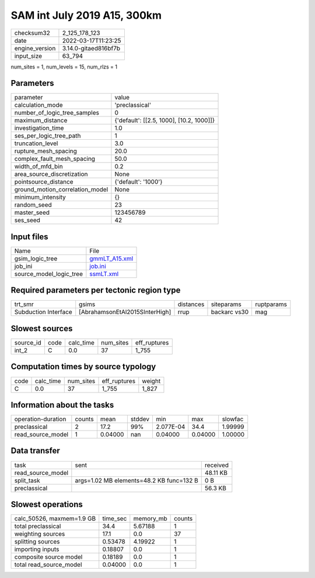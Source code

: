 SAM int July 2019 A15, 300km
============================

+----------------+----------------------+
| checksum32     | 2_125_178_123        |
+----------------+----------------------+
| date           | 2022-03-17T11:23:25  |
+----------------+----------------------+
| engine_version | 3.14.0-gitaed816bf7b |
+----------------+----------------------+
| input_size     | 63_794               |
+----------------+----------------------+

num_sites = 1, num_levels = 15, num_rlzs = 1

Parameters
----------
+---------------------------------+------------------------------------------+
| parameter                       | value                                    |
+---------------------------------+------------------------------------------+
| calculation_mode                | 'preclassical'                           |
+---------------------------------+------------------------------------------+
| number_of_logic_tree_samples    | 0                                        |
+---------------------------------+------------------------------------------+
| maximum_distance                | {'default': [[2.5, 1000], [10.2, 1000]]} |
+---------------------------------+------------------------------------------+
| investigation_time              | 1.0                                      |
+---------------------------------+------------------------------------------+
| ses_per_logic_tree_path         | 1                                        |
+---------------------------------+------------------------------------------+
| truncation_level                | 3.0                                      |
+---------------------------------+------------------------------------------+
| rupture_mesh_spacing            | 20.0                                     |
+---------------------------------+------------------------------------------+
| complex_fault_mesh_spacing      | 50.0                                     |
+---------------------------------+------------------------------------------+
| width_of_mfd_bin                | 0.2                                      |
+---------------------------------+------------------------------------------+
| area_source_discretization      | None                                     |
+---------------------------------+------------------------------------------+
| pointsource_distance            | {'default': '1000'}                      |
+---------------------------------+------------------------------------------+
| ground_motion_correlation_model | None                                     |
+---------------------------------+------------------------------------------+
| minimum_intensity               | {}                                       |
+---------------------------------+------------------------------------------+
| random_seed                     | 23                                       |
+---------------------------------+------------------------------------------+
| master_seed                     | 123456789                                |
+---------------------------------+------------------------------------------+
| ses_seed                        | 42                                       |
+---------------------------------+------------------------------------------+

Input files
-----------
+-------------------------+----------------------------------+
| Name                    | File                             |
+-------------------------+----------------------------------+
| gsim_logic_tree         | `gmmLT_A15.xml <gmmLT_A15.xml>`_ |
+-------------------------+----------------------------------+
| job_ini                 | `job.ini <job.ini>`_             |
+-------------------------+----------------------------------+
| source_model_logic_tree | `ssmLT.xml <ssmLT.xml>`_         |
+-------------------------+----------------------------------+

Required parameters per tectonic region type
--------------------------------------------
+----------------------+--------------------------------+-----------+--------------+------------+
| trt_smr              | gsims                          | distances | siteparams   | ruptparams |
+----------------------+--------------------------------+-----------+--------------+------------+
| Subduction Interface | [AbrahamsonEtAl2015SInterHigh] | rrup      | backarc vs30 | mag        |
+----------------------+--------------------------------+-----------+--------------+------------+

Slowest sources
---------------
+-----------+------+-----------+-----------+--------------+
| source_id | code | calc_time | num_sites | eff_ruptures |
+-----------+------+-----------+-----------+--------------+
| int_2     | C    | 0.0       | 37        | 1_755        |
+-----------+------+-----------+-----------+--------------+

Computation times by source typology
------------------------------------
+------+-----------+-----------+--------------+--------+
| code | calc_time | num_sites | eff_ruptures | weight |
+------+-----------+-----------+--------------+--------+
| C    | 0.0       | 37        | 1_755        | 1_827  |
+------+-----------+-----------+--------------+--------+

Information about the tasks
---------------------------
+--------------------+--------+---------+--------+-----------+---------+---------+
| operation-duration | counts | mean    | stddev | min       | max     | slowfac |
+--------------------+--------+---------+--------+-----------+---------+---------+
| preclassical       | 2      | 17.2    | 99%    | 2.077E-04 | 34.4    | 1.99999 |
+--------------------+--------+---------+--------+-----------+---------+---------+
| read_source_model  | 1      | 0.04000 | nan    | 0.04000   | 0.04000 | 1.00000 |
+--------------------+--------+---------+--------+-----------+---------+---------+

Data transfer
-------------
+-------------------+------------------------------------------+----------+
| task              | sent                                     | received |
+-------------------+------------------------------------------+----------+
| read_source_model |                                          | 48.11 KB |
+-------------------+------------------------------------------+----------+
| split_task        | args=1.02 MB elements=48.2 KB func=132 B | 0 B      |
+-------------------+------------------------------------------+----------+
| preclassical      |                                          | 56.3 KB  |
+-------------------+------------------------------------------+----------+

Slowest operations
------------------
+---------------------------+----------+-----------+--------+
| calc_50526, maxmem=1.9 GB | time_sec | memory_mb | counts |
+---------------------------+----------+-----------+--------+
| total preclassical        | 34.4     | 5.67188   | 1      |
+---------------------------+----------+-----------+--------+
| weighting sources         | 17.1     | 0.0       | 37     |
+---------------------------+----------+-----------+--------+
| splitting sources         | 0.53478  | 4.19922   | 1      |
+---------------------------+----------+-----------+--------+
| importing inputs          | 0.18807  | 0.0       | 1      |
+---------------------------+----------+-----------+--------+
| composite source model    | 0.18189  | 0.0       | 1      |
+---------------------------+----------+-----------+--------+
| total read_source_model   | 0.04000  | 0.0       | 1      |
+---------------------------+----------+-----------+--------+